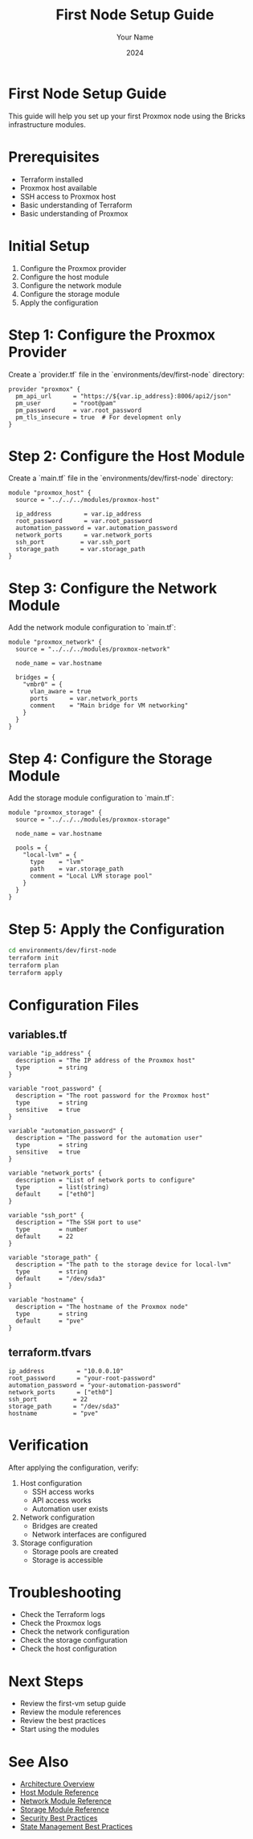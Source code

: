 #+TITLE: First Node Setup Guide
#+AUTHOR: Your Name
#+DATE: 2024

* First Node Setup Guide

This guide will help you set up your first Proxmox node using the Bricks infrastructure modules.

* Prerequisites

- Terraform installed
- Proxmox host available
- SSH access to Proxmox host
- Basic understanding of Terraform
- Basic understanding of Proxmox

* Initial Setup

1. Configure the Proxmox provider
2. Configure the host module
3. Configure the network module
4. Configure the storage module
5. Apply the configuration

* Step 1: Configure the Proxmox Provider

Create a `provider.tf` file in the `environments/dev/first-node` directory:

#+BEGIN_SRC hcl
provider "proxmox" {
  pm_api_url      = "https://${var.ip_address}:8006/api2/json"
  pm_user         = "root@pam"
  pm_password     = var.root_password
  pm_tls_insecure = true  # For development only
}
#+END_SRC

* Step 2: Configure the Host Module

Create a `main.tf` file in the `environments/dev/first-node` directory:

#+BEGIN_SRC hcl
module "proxmox_host" {
  source = "../../../modules/proxmox-host"
  
  ip_address         = var.ip_address
  root_password      = var.root_password
  automation_password = var.automation_password
  network_ports      = var.network_ports
  ssh_port          = var.ssh_port
  storage_path      = var.storage_path
}
#+END_SRC

* Step 3: Configure the Network Module

Add the network module configuration to `main.tf`:

#+BEGIN_SRC hcl
module "proxmox_network" {
  source = "../../../modules/proxmox-network"
  
  node_name = var.hostname
  
  bridges = {
    "vmbr0" = {
      vlan_aware = true
      ports      = var.network_ports
      comment    = "Main bridge for VM networking"
    }
  }
}
#+END_SRC

* Step 4: Configure the Storage Module

Add the storage module configuration to `main.tf`:

#+BEGIN_SRC hcl
module "proxmox_storage" {
  source = "../../../modules/proxmox-storage"
  
  node_name = var.hostname
  
  pools = {
    "local-lvm" = {
      type    = "lvm"
      path    = var.storage_path
      comment = "Local LVM storage pool"
    }
  }
}
#+END_SRC

* Step 5: Apply the Configuration

#+BEGIN_SRC bash
cd environments/dev/first-node
terraform init
terraform plan
terraform apply
#+END_SRC

* Configuration Files

** variables.tf

#+BEGIN_SRC hcl
variable "ip_address" {
  description = "The IP address of the Proxmox host"
  type        = string
}

variable "root_password" {
  description = "The root password for the Proxmox host"
  type        = string
  sensitive   = true
}

variable "automation_password" {
  description = "The password for the automation user"
  type        = string
  sensitive   = true
}

variable "network_ports" {
  description = "List of network ports to configure"
  type        = list(string)
  default     = ["eth0"]
}

variable "ssh_port" {
  description = "The SSH port to use"
  type        = number
  default     = 22
}

variable "storage_path" {
  description = "The path to the storage device for local-lvm"
  type        = string
  default     = "/dev/sda3"
}

variable "hostname" {
  description = "The hostname of the Proxmox node"
  type        = string
  default     = "pve"
}
#+END_SRC

** terraform.tfvars

#+BEGIN_SRC hcl
ip_address         = "10.0.0.10"
root_password      = "your-root-password"
automation_password = "your-automation-password"
network_ports      = ["eth0"]
ssh_port          = 22
storage_path      = "/dev/sda3"
hostname          = "pve"
#+END_SRC

* Verification

After applying the configuration, verify:

1. Host configuration
   - SSH access works
   - API access works
   - Automation user exists

2. Network configuration
   - Bridges are created
   - Network interfaces are configured

3. Storage configuration
   - Storage pools are created
   - Storage is accessible

* Troubleshooting

- Check the Terraform logs
- Check the Proxmox logs
- Check the network configuration
- Check the storage configuration
- Check the host configuration

* Next Steps

- Review the first-vm setup guide
- Review the module references
- Review the best practices
- Start using the modules

* See Also
- [[file:../01-architecture/01-overview.org][Architecture Overview]]
- [[file:../03-reference/01-modules/01-host.org][Host Module Reference]]
- [[file:../03-reference/01-modules/02-network.org][Network Module Reference]]
- [[file:../03-reference/01-modules/03-storage.org][Storage Module Reference]]
- [[file:../04-best-practices/01-security.org][Security Best Practices]]
- [[file:../04-best-practices/02-state-management.org][State Management Best Practices]] 
